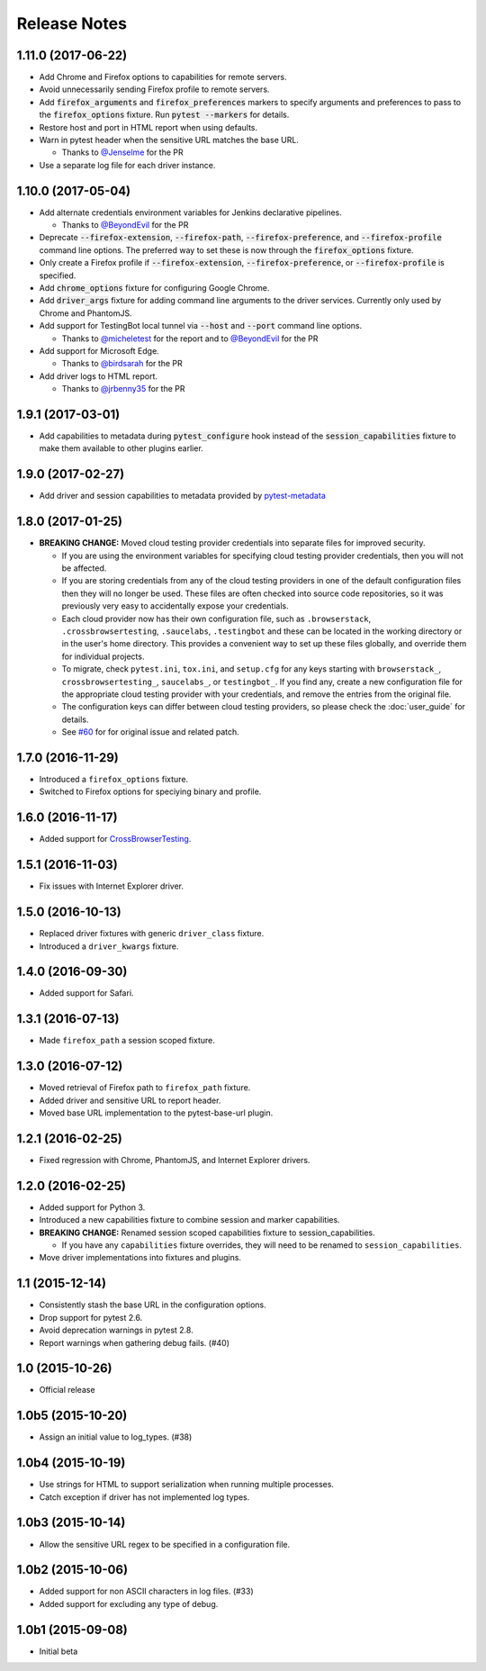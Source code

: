Release Notes
=============

1.11.0 (2017-06-22)
-------------------

* Add Chrome and Firefox options to capabilities for remote servers.

* Avoid unnecessarily sending Firefox profile to remote servers.

* Add :code:`firefox_arguments` and :code:`firefox_preferences` markers to
  specify arguments and preferences to pass to the :code:`firefox_options`
  fixture. Run :code:`pytest --markers` for details.

* Restore host and port in HTML report when using defaults.

* Warn in pytest header when the sensitive URL matches the base URL.

  * Thanks to `@Jenselme <https://github.com/Jenselme>`_ for the PR

* Use a separate log file for each driver instance.

1.10.0 (2017-05-04)
-------------------

* Add alternate credentials environment variables for Jenkins declarative
  pipelines.

  * Thanks to `@BeyondEvil <https://github.com/BeyondEvil>`_ for the PR

* Deprecate :code:`--firefox-extension`, :code:`--firefox-path`,
  :code:`--firefox-preference`, and :code:`--firefox-profile` command line
  options. The preferred way to set these is now through the
  :code:`firefox_options` fixture.

* Only create a Firefox profile if :code:`--firefox-extension`,
  :code:`--firefox-preference`, or :code:`--firefox-profile` is specified.

* Add :code:`chrome_options` fixture for configuring Google Chrome.

* Add :code:`driver_args` fixture for adding command line arguments to the
  driver services. Currently only used by Chrome and PhantomJS.

* Add support for TestingBot local tunnel via :code:`--host` and :code:`--port`
  command line options.

  * Thanks to `@micheletest <https://github.com/micheletest>`_ for the report
    and to `@BeyondEvil <https://github.com/BeyondEvil>`_ for the PR

* Add support for Microsoft Edge.

  * Thanks to `@birdsarah <https://github.com/birdsarah>`_ for the PR

* Add driver logs to HTML report.

  * Thanks to `@jrbenny35 <https://github.com/jrbenny35>`_ for the PR

1.9.1 (2017-03-01)
------------------

* Add capabilities to metadata during :code:`pytest_configure` hook instead of
  the :code:`session_capabilities` fixture to make them available to other
  plugins earlier.

1.9.0 (2017-02-27)
------------------

* Add driver and session capabilities to metadata provided by
  `pytest-metadata <https://pypi.python.org/pypi/pytest-metadata/>`_

1.8.0 (2017-01-25)
------------------

* **BREAKING CHANGE:** Moved cloud testing provider credentials into separate
  files for improved security.

  * If you are using the environment variables for specifying cloud testing
    provider credentials, then you will not be affected.
  * If you are storing credentials from any of the cloud testing providers in
    one of the default configuration files then they will no longer be used.
    These files are often checked into source code repositories, so it was
    previously very easy to accidentally expose your credentials.
  * Each cloud provider now has their own configuration file, such as
    ``.browserstack``, ``.crossbrowsertesting``, ``.saucelabs``,
    ``.testingbot`` and these can be located in the working directory or in the
    user's home directory. This provides a convenient way to set up these files
    globally, and override them for individual projects.
  * To migrate, check ``pytest.ini``, ``tox.ini``, and ``setup.cfg`` for any
    keys starting with ``browserstack_``, ``crossbrowsertesting_``,
    ``saucelabs_``, or ``testingbot_``. If you find any, create a new
    configuration file for the appropriate cloud testing provider with your
    credentials, and remove the entries from the original file.
  * The configuration keys can differ between cloud testing providers, so
    please check the :doc:`user_guide` for details.
  * See `#60 <https://github.com/pytest-dev/pytest-selenium/issues/60>`_ for
    for original issue and related patch.

1.7.0 (2016-11-29)
------------------

* Introduced a ``firefox_options`` fixture.
* Switched to Firefox options for speciying binary and profile.

1.6.0 (2016-11-17)
------------------

* Added support for `CrossBrowserTesting <https://crossbrowsertesting.com/>`_.

1.5.1 (2016-11-03)
------------------

* Fix issues with Internet Explorer driver.

1.5.0 (2016-10-13)
------------------

* Replaced driver fixtures with generic ``driver_class`` fixture.
* Introduced a ``driver_kwargs`` fixture.

1.4.0 (2016-09-30)
------------------

* Added support for Safari.

1.3.1 (2016-07-13)
------------------

* Made ``firefox_path`` a session scoped fixture.

1.3.0 (2016-07-12)
------------------

* Moved retrieval of Firefox path to ``firefox_path`` fixture.
* Added driver and sensitive URL to report header.
* Moved base URL implementation to the pytest-base-url plugin.

1.2.1 (2016-02-25)
------------------

* Fixed regression with Chrome, PhantomJS, and Internet Explorer drivers.

1.2.0 (2016-02-25)
------------------

* Added support for Python 3.
* Introduced a new capabilities fixture to combine session and marker
  capabilities.
* **BREAKING CHANGE:** Renamed session scoped capabilities fixture to
  session_capabilities.

  * If you have any ``capabilities`` fixture overrides, they will need to be
    renamed to ``session_capabilities``.

* Move driver implementations into fixtures and plugins.

1.1 (2015-12-14)
----------------

* Consistently stash the base URL in the configuration options.
* Drop support for pytest 2.6.
* Avoid deprecation warnings in pytest 2.8.
* Report warnings when gathering debug fails. (#40)

1.0 (2015-10-26)
----------------

* Official release

1.0b5 (2015-10-20)
------------------

* Assign an initial value to log_types. (#38)

1.0b4 (2015-10-19)
------------------

* Use strings for HTML to support serialization when running multiple processes.
* Catch exception if driver has not implemented log types.

1.0b3 (2015-10-14)
------------------

* Allow the sensitive URL regex to be specified in a configuration file.

1.0b2 (2015-10-06)
------------------

* Added support for non ASCII characters in log files. (#33)
* Added support for excluding any type of debug.

1.0b1 (2015-09-08)
------------------

* Initial beta
